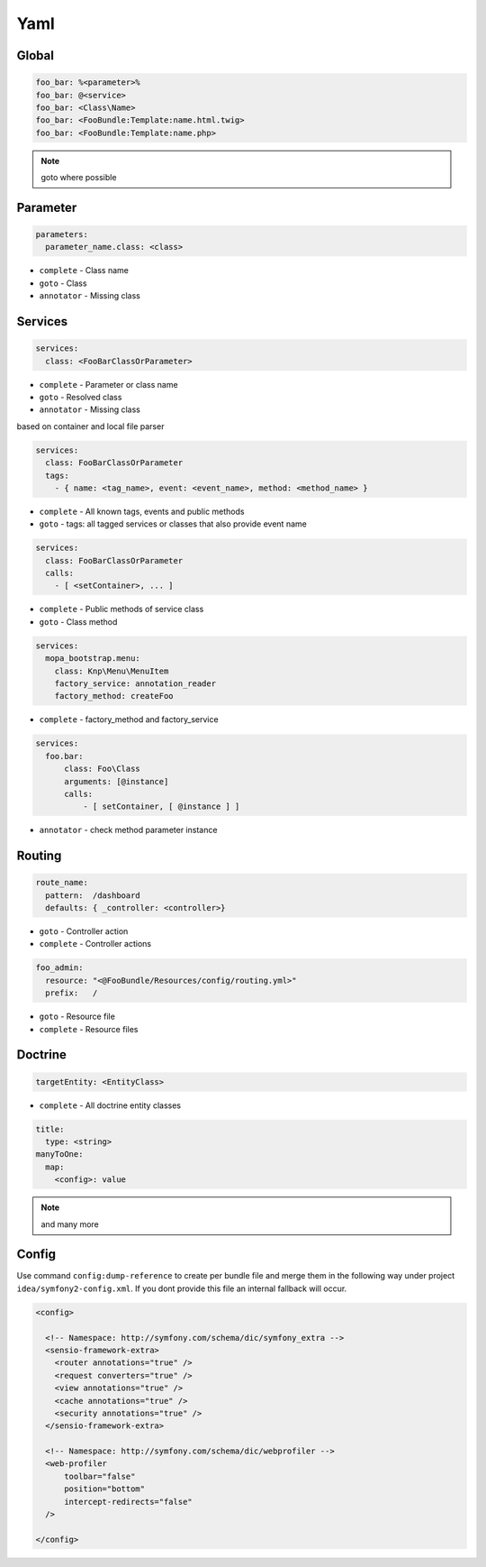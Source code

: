 .. index::
   single: Yaml

Yaml
========================

Global
-------------------------
.. code-block:: yaml
  
  foo_bar: %<parameter>%
  foo_bar: @<service>
  foo_bar: <Class\Name>
  foo_bar: <FooBundle:Template:name.html.twig>
  foo_bar: <FooBundle:Template:name.php>
  
.. note::
  goto where possible   
  
Parameter
-------------------------
.. code-block:: yaml

  parameters:
    parameter_name.class: <class>

* ``complete`` - Class name
* ``goto`` - Class
* ``annotator`` - Missing class
    
Services
-------------------------

.. code-block:: yaml

  services:
    class: <FooBarClassOrParameter>

* ``complete`` - Parameter or class name
* ``goto`` - Resolved class 
* ``annotator`` - Missing class

based on container and local file parser   
    
.. code-block:: yaml

  services:
    class: FooBarClassOrParameter
    tags:
      - { name: <tag_name>, event: <event_name>, method: <method_name> }

* ``complete`` - All known tags, events and public methods
* ``goto`` - tags: all tagged services or classes that also provide event name

.. code-block:: yaml

  services:
    class: FooBarClassOrParameter
    calls:
      - [ <setContainer>, ... ]                

* ``complete`` - Public methods of service class
* ``goto`` - Class method

.. code-block:: yaml

  services:
    mopa_bootstrap.menu:
      class: Knp\Menu\MenuItem
      factory_service: annotation_reader
      factory_method: createFoo
    
* ``complete`` - factory_method and factory_service 
   
.. code-block:: yaml

  services:
    foo.bar:
        class: Foo\Class
        arguments: [@instance]        
        calls:
            - [ setContainer, [ @instance ] ]
    
* ``annotator`` - check method parameter instance 
                   
Routing
-------------------------

.. code-block:: yaml

  route_name:
    pattern:  /dashboard
    defaults: { _controller: <controller>}
    
* ``goto`` - Controller action
* ``complete`` - Controller actions

.. code-block:: yaml

  foo_admin:
    resource: "<@FooBundle/Resources/config/routing.yml>"
    prefix:   /

* ``goto`` - Resource file
* ``complete`` - Resource files

Doctrine
-------------------------
.. code-block:: yaml

  targetEntity: <EntityClass>
  
* ``complete`` - All doctrine entity classes

.. code-block:: yaml

  title:
    type: <string>
  manyToOne:
    map:
      <config>: value
      
.. note::
  and many more    
  
Config
-------------------------  

.. image:: symfony2_config_phpstorm.png

Use command ``config:dump-reference`` to create per bundle file and merge them in the following way under project ``idea/symfony2-config.xml``. If you dont provide this file an internal fallback will occur.

.. code-block:: xml

  <config>

    <!-- Namespace: http://symfony.com/schema/dic/symfony_extra -->
    <sensio-framework-extra>
      <router annotations="true" />
      <request converters="true" />
      <view annotations="true" />
      <cache annotations="true" />
      <security annotations="true" />
    </sensio-framework-extra>
  
    <!-- Namespace: http://symfony.com/schema/dic/webprofiler -->
    <web-profiler
        toolbar="false"
        position="bottom"
        intercept-redirects="false"
    />
    
  </config>
